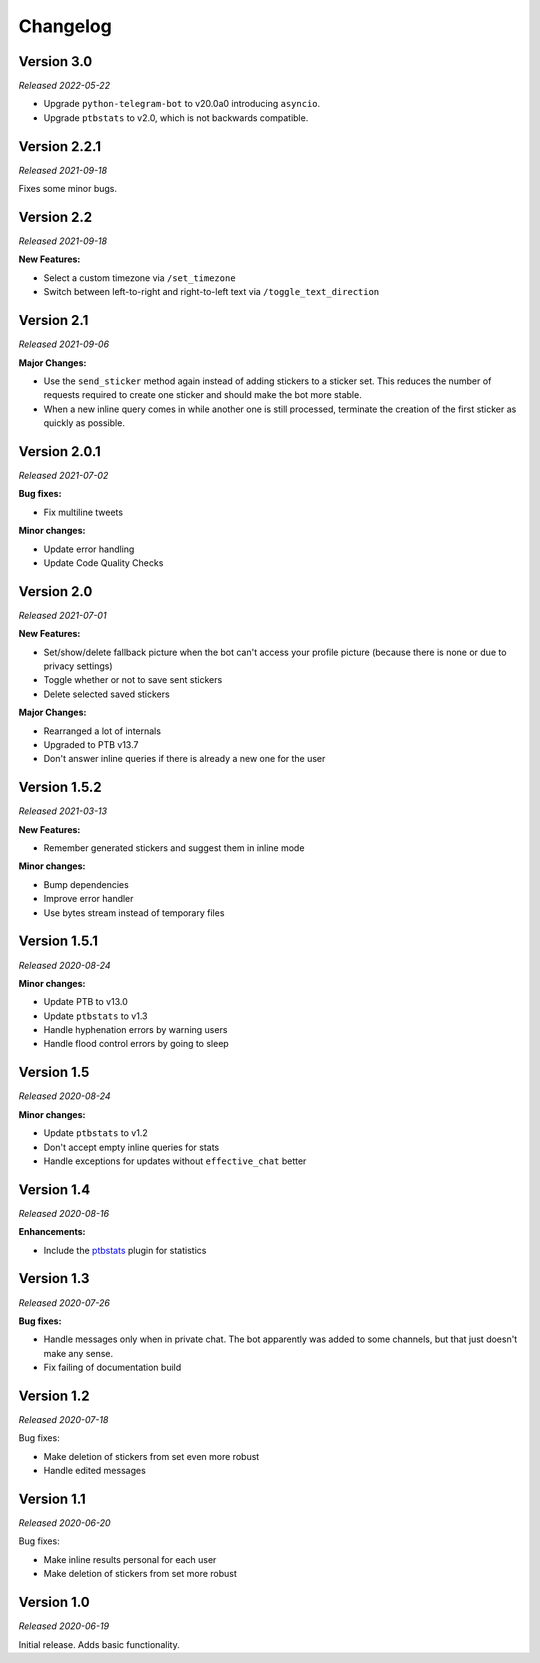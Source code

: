 =========
Changelog
=========

Version 3.0
===========
*Released 2022-05-22*

* Upgrade ``python-telegram-bot`` to v20.0a0 introducing ``asyncio``.
* Upgrade ``ptbstats`` to v2.0, which is not backwards compatible.

Version 2.2.1
=============
*Released 2021-09-18*

Fixes some minor bugs.

Version 2.2
===========
*Released 2021-09-18*

**New Features:**

* Select a custom timezone via ``/set_timezone``
* Switch between left-to-right and right-to-left text via ``/toggle_text_direction``

Version 2.1
===========
*Released 2021-09-06*

**Major Changes:**

* Use the ``send_sticker`` method again instead of adding stickers to a sticker set. This reduces the number of requests required to create one sticker and should make the bot more stable.
* When a new inline query comes in while another one is still processed, terminate the creation of the first sticker as quickly as possible.

Version 2.0.1
=============
*Released 2021-07-02*

**Bug fixes:**

* Fix multiline tweets

**Minor changes:**

* Update error handling
* Update Code Quality Checks

Version 2.0
===========
*Released 2021-07-01*

**New Features:**

* Set/show/delete fallback picture when the bot can't access your profile picture (because there is none or due to privacy settings)
* Toggle whether or not to save sent stickers
* Delete selected saved stickers

**Major Changes:**

* Rearranged a lot of internals
* Upgraded to PTB v13.7
* Don't answer inline queries if there is already a new one for the user

Version 1.5.2
=============
*Released 2021-03-13*

**New Features:**

* Remember generated stickers and suggest them in inline mode

**Minor changes:**

* Bump dependencies
* Improve error handler
* Use bytes stream instead of temporary files

Version 1.5.1
=============
*Released 2020-08-24*

**Minor changes:**

* Update PTB to v13.0
* Update ``ptbstats`` to v1.3
* Handle hyphenation errors by warning users
* Handle flood control errors by going to sleep

Version 1.5
===========
*Released 2020-08-24*

**Minor changes:**

* Update ``ptbstats`` to v1.2
* Don't accept empty inline queries for stats
* Handle exceptions for updates without ``effective_chat`` better

Version 1.4
===========
*Released 2020-08-16*

**Enhancements:**

* Include the `ptbstats <https://bibo-joshi.github.io/ptbstats/>`_ plugin for statistics

Version 1.3
===========
*Released 2020-07-26*

**Bug fixes:**

* Handle messages only when in private chat. The bot apparently was added to some channels, but that just doesn't make any sense.
* Fix failing of documentation build

Version 1.2
===========
*Released 2020-07-18*

Bug fixes:

* Make deletion of stickers from set even more robust
* Handle edited messages

Version 1.1
===========
*Released 2020-06-20*

Bug fixes:

* Make inline results personal for each user
* Make deletion of stickers from set more robust

Version 1.0
===========
*Released 2020-06-19*

Initial release. Adds basic functionality.